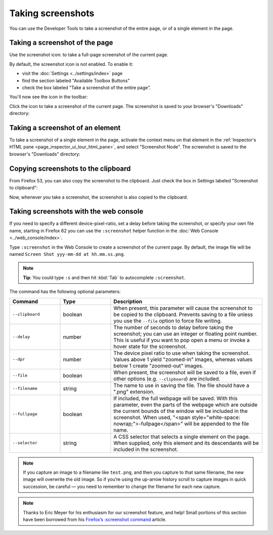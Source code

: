 ==================
Taking screenshots
==================

You can use the Developer Tools to take a screenshot of the entire page, or of a single element in the page.

.. _taking_screenshots_taking_a_screenshot_of_the_page:


Taking a screenshot of the page
*******************************

.. |image1| image:: camera-icon.png
  :width: 20


Use the screenshot icon: |image1| to take a full-page screenshot of the current page.

By default, the screenshot icon is not enabled. To enable it:


- visit the :doc:`Settings <../settings/index>` page
- find the section labeled "Available Toolbox Buttons"
- check the box labeled "Take a screenshot of the entire page".


You'll now see the icon in the toolbar:

.. raw:: html

  <iframe width="560" height="315" src="https://www.youtube.com/embed/KB5V9uJgcS4" title="YouTube video player" frameborder="0" allow="accelerometer; autoplay; clipboard-write; encrypted-media; gyroscope; picture-in-picture" allowfullscreen></iframe>
  <br/>
  <br/>

Click the icon to take a screenshot of the current page. The screenshot is saved to your browser's "Downloads" directory:

.. raw:: html

  <iframe width="560" height="315" src="https://www.youtube.com/embed/HKS6MofdXVE" title="YouTube video player" frameborder="0" allow="accelerometer; autoplay; clipboard-write; encrypted-media; gyroscope; picture-in-picture" allowfullscreen></iframe>
  <br/>
  <br/>


.. _taking-screenshots-of-an-element:

Taking a screenshot of an element
*********************************

To take a screenshot of a single element in the page, activate the context menu on that element in the :ref:`Inspector's HTML pane <page_inspector_ui_tour_html_pane>`, and select "Screenshot Node". The screenshot is saved to the browser's "Downloads" directory:

.. raw:: html

  <iframe width="560" height="315" src="https://www.youtube.com/embed/p2pjF_BrE1o" title="YouTube video player" frameborder="0" allow="accelerometer; autoplay; clipboard-write; encrypted-media; gyroscope; picture-in-picture" allowfullscreen></iframe>
  <br/>
  <br/>


Copying screenshots to the clipboard
************************************

From Firefox 53, you can also copy the screenshot to the clipboard. Just check the box in Settings labeled "Screenshot to clipboard":

.. raw:: html

  <iframe width="560" height="315" src="https://www.youtube.com/embed/AZedFGh6F78" title="YouTube video player" frameborder="0" allow="accelerometer; autoplay; clipboard-write; encrypted-media; gyroscope; picture-in-picture" allowfullscreen></iframe>
  <br/>
  <br/>

Now, whenever you take a screenshot, the screenshot is also copied to the clipboard.


Taking screenshots with the web console
***************************************

If you need to specify a different device-pixel-ratio, set a delay before taking the screenshot, or specify your own file name, starting in Firefox 62 you can use the ``:screenshot`` helper function in the :doc:`Web Console <../web_console/index>`.

Type ``:screenshot`` in the Web Console to create a screenshot of the current page. By default, the image file will be named ``Screen Shot yyy-mm-dd at hh.mm.ss.png``.

.. note::

  **Tip**: You could type ``:s`` and then hit :kbd:`Tab` to autocomplete ``:screenshot``.

The command has the following optional parameters:

.. list-table::
  :widths: 20 20 60
  :header-rows: 1

  * - Command
    - Type
    - Description

  * - ``--clipboard``
    - boolean
    - When present, this parameter will cause the screenshot to be copied to the clipboard. Prevents saving to a file unless you use the ``--file`` option to force file writing.

  * - ``--delay``
    - number
    - The number of seconds to delay before taking the screenshot; you can use an integer or floating point number. This is useful if you want to pop open a menu or invoke a hover state for the screenshot.

  * - ``--dpr``
    - number
    - The device pixel ratio to use when taking the screenshot. Values above 1 yield "zoomed-in" images, whereas values below 1 create "zoomed-out" images.

  * - ``--file``
    - boolean
    - When present, the screenshot will be saved to a file, even if other options (e.g. ``--clipboard``) are included.

  * - ``--filename``
    - string
    - The name to use in saving the file. The file should have a ".png" extension.

  * - ``--fullpage``
    - boolean
    - If included, the full webpage will be saved. With this parameter, even the parts of the webpage which are outside the current bounds of the window will be included in the screenshot. When used, "<span style="white-space: nowrap;">-fullpage</span>" will be appended to the file name.

  * - ``--selector``
    - string
    - A CSS selector that selects a single element on the page. When supplied, only this element and its descendants will be included in the screenshot.


.. note::
  If you capture an image to a filename like ``test.png``, and then you capture to that same filename, the new image will overwrite the old image. So if you’re using the up-arrow history scroll to capture images in quick succession, be careful — you need to remember to change the filename for each new capture.


.. note::
  Thanks to Eric Meyer for his enthusiasm for our screenshot feature, and help! Small portions of this section have been borrowed from his `Firefox’s :screenshot command <https://meyerweb.com/eric/thoughts/2018/08/24/firefoxs-screenshot-command-2018/>`_ article.

